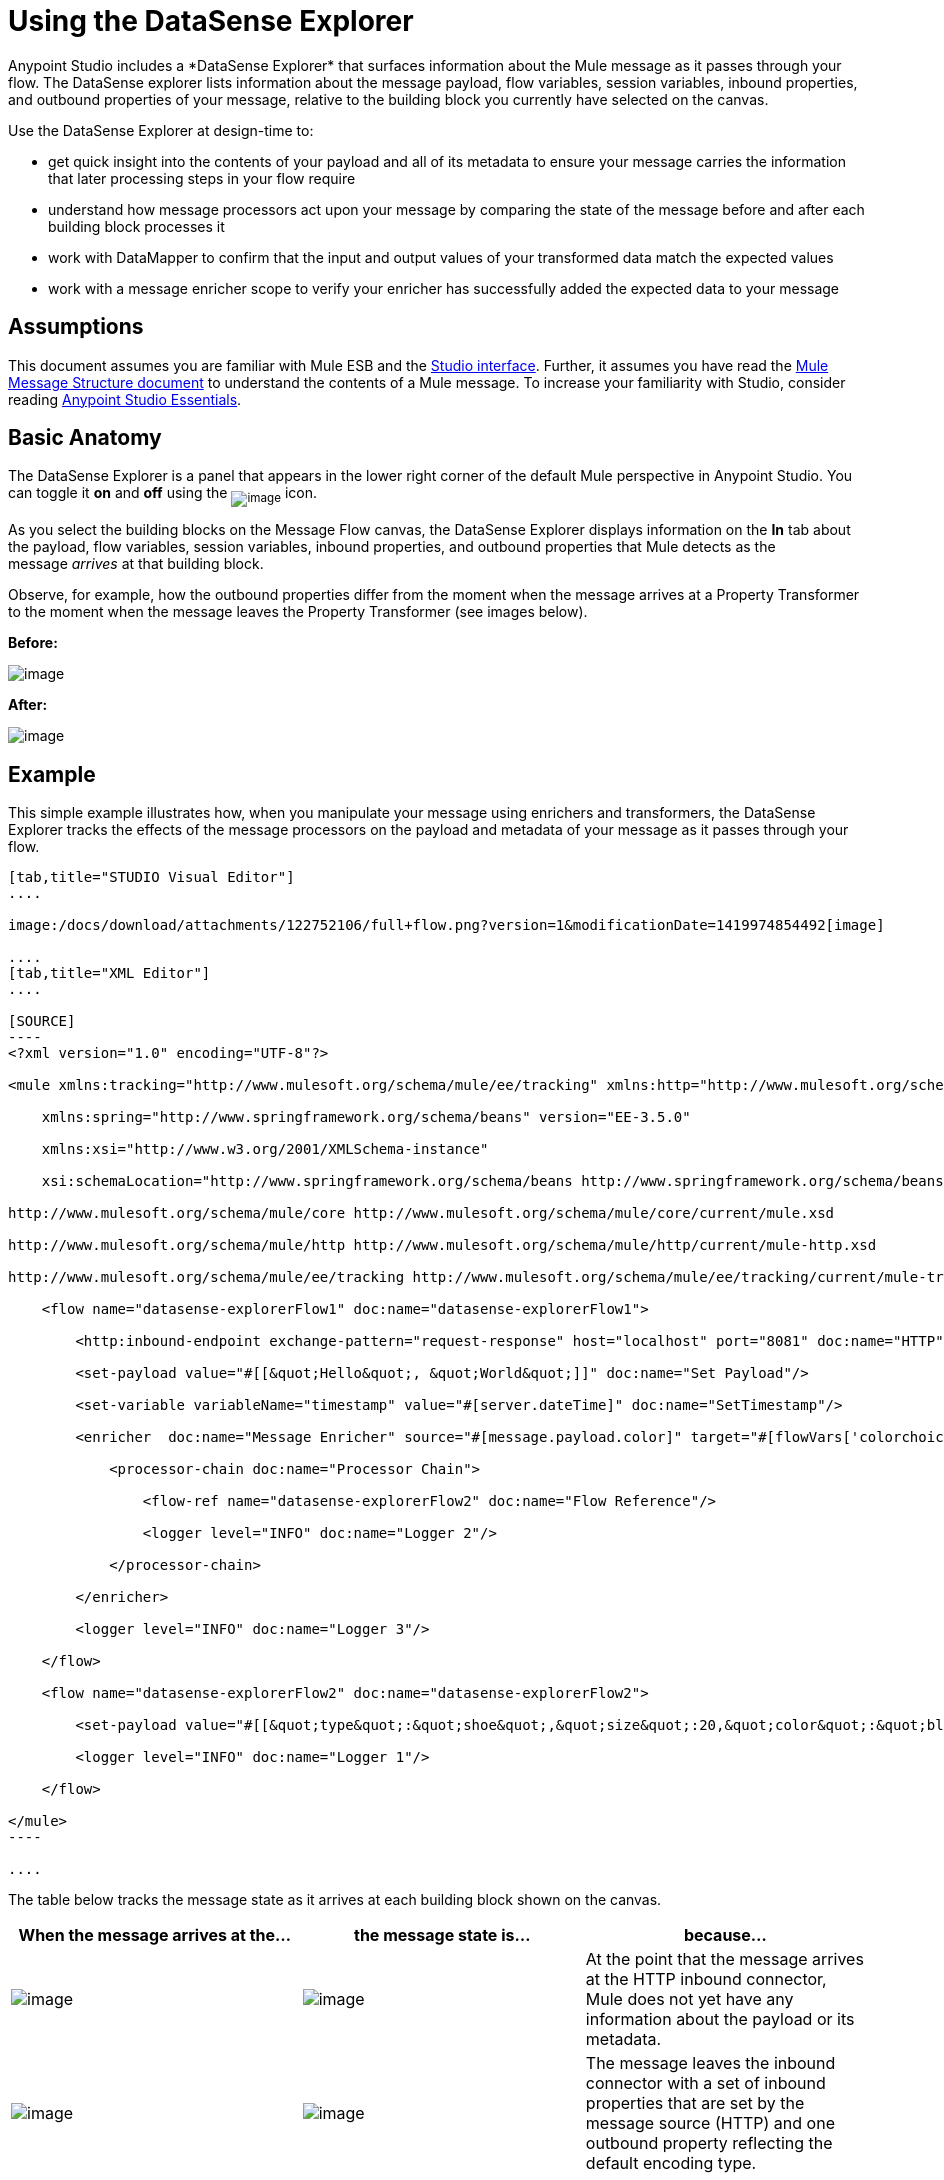 = Using the DataSense Explorer
//35x
Anypoint Studio includes a *DataSense Explorer* that surfaces information about the Mule message as it passes through your flow. The DataSense explorer lists information about the message payload, flow variables, session variables, inbound properties, and outbound properties of your message, relative to the building block you currently have selected on the canvas. 

Use the DataSense Explorer at design-time to:

* get quick insight into the contents of your payload and all of its metadata to ensure your message carries the information that later processing steps in your flow require
* understand how message processors act upon your message by comparing the state of the message before and after each building block processes it 
* work with DataMapper to confirm that the input and output values of your transformed data match the expected values
* work with a message enricher scope to verify your enricher has successfully added the expected data to your message

== Assumptions

This document assumes you are familiar with Mule ESB and the link:/docs/display/current/Anypoint+Studio+Essentials[Studio interface]. Further, it assumes you have read the link:/docs/display/current/Mule+Message+Structure[Mule Message Structure document] to understand the contents of a Mule message. To increase your familiarity with Studio, consider reading link:/docs/display/current/Anypoint+Studio+Essentials[Anypoint Studio Essentials]. 

== Basic Anatomy

The DataSense Explorer is a panel that appears in the lower right corner of the default Mule perspective in Anypoint Studio. You can toggle it *on* and *off* using the ~image:/docs/download/attachments/122752106/dsexplorer-icon.png?version=1&modificationDate=1398967517251[image]~ icon.

As you select the building blocks on the Message Flow canvas, the DataSense Explorer displays information on the *In* tab about the payload, flow variables, session variables, inbound properties, and outbound properties that Mule detects as the message _arrives_ at that building block. 

Observe, for example, how the outbound properties differ from the moment when the message arrives at a Property Transformer to the moment when the message leaves the Property Transformer (see images below).

*Before:*

image:/docs/download/attachments/122752106/full+window.png?version=1&modificationDate=1419974090886[image]

*After:*

image:/docs/download/attachments/122752106/full+window-after.png?version=2&modificationDate=1419974793696[image]

== Example

This simple example illustrates how, when you manipulate your message using enrichers and transformers, the DataSense Explorer tracks the effects of the message processors on the payload and metadata of your message as it passes through your flow.

[tabs]
------
[tab,title="STUDIO Visual Editor"]
....

image:/docs/download/attachments/122752106/full+flow.png?version=1&modificationDate=1419974854492[image]

....
[tab,title="XML Editor"]
....

[SOURCE]
----
<?xml version="1.0" encoding="UTF-8"?>
 
<mule xmlns:tracking="http://www.mulesoft.org/schema/mule/ee/tracking" xmlns:http="http://www.mulesoft.org/schema/mule/http" xmlns="http://www.mulesoft.org/schema/mule/core" xmlns:doc="http://www.mulesoft.org/schema/mule/documentation"
 
    xmlns:spring="http://www.springframework.org/schema/beans" version="EE-3.5.0"
 
    xmlns:xsi="http://www.w3.org/2001/XMLSchema-instance"
 
    xsi:schemaLocation="http://www.springframework.org/schema/beans http://www.springframework.org/schema/beans/spring-beans-current.xsd
 
http://www.mulesoft.org/schema/mule/core http://www.mulesoft.org/schema/mule/core/current/mule.xsd
 
http://www.mulesoft.org/schema/mule/http http://www.mulesoft.org/schema/mule/http/current/mule-http.xsd
 
http://www.mulesoft.org/schema/mule/ee/tracking http://www.mulesoft.org/schema/mule/ee/tracking/current/mule-tracking-ee.xsd">
 
    <flow name="datasense-explorerFlow1" doc:name="datasense-explorerFlow1">
 
        <http:inbound-endpoint exchange-pattern="request-response" host="localhost" port="8081" doc:name="HTTP"/>
 
        <set-payload value="#[[&quot;Hello&quot;, &quot;World&quot;]]" doc:name="Set Payload"/>
 
        <set-variable variableName="timestamp" value="#[server.dateTime]" doc:name="SetTimestamp"/>
 
        <enricher  doc:name="Message Enricher" source="#[message.payload.color]" target="#[flowVars['colorchoice']]">
 
            <processor-chain doc:name="Processor Chain">
 
                <flow-ref name="datasense-explorerFlow2" doc:name="Flow Reference"/>
 
                <logger level="INFO" doc:name="Logger 2"/>
 
            </processor-chain>
 
        </enricher>
 
        <logger level="INFO" doc:name="Logger 3"/>
 
    </flow>
 
    <flow name="datasense-explorerFlow2" doc:name="datasense-explorerFlow2">
 
        <set-payload value="#[[&quot;type&quot;:&quot;shoe&quot;,&quot;size&quot;:20,&quot;color&quot;:&quot;blue&quot;]]" doc:name="Set New Payload"/>
 
        <logger level="INFO" doc:name="Logger 1"/>
 
    </flow>
 
</mule>
----

....
------


The table below tracks the message state as it arrives at each building block shown on the canvas.

[width="100%",cols="34%,33%,33%",options="header",]
|===
|When the message arrives at the... |the message state is... |because...

|image:/docs/download/attachments/122752106/me-1.png?version=1&modificationDate=1397161826951[image] |image:/docs/download/attachments/122752106/metadata1.png?version=1&modificationDate=1419977923405[image] |At the point that the message arrives at the HTTP inbound connector, Mule does not yet have any information about the payload or its metadata.

|image:/docs/download/attachments/122752106/Set-payload-bb.png?version=1&modificationDate=1397161829095[image] |image:/docs/download/attachments/122752106/metadata2.png?version=1&modificationDate=1419977932241[image]
|The message leaves the inbound connector with a set of inbound properties that are set by the message source (HTTP) and one outbound property reflecting the default encoding type.


|image:/docs/download/attachments/122750822/set-timestamp-bb.png?version=1&modificationDate=1421449882756[image] |image:/docs/download/attachments/122750822/DE-3-ann.png?version=1&modificationDate=1421449887549[image] a|The previous message processor set a payload of type List, which DataSense Explorer now reflects as the message arrives at the following message processor.

|image:/docs/download/attachments/122750822/me-5.png?version=1&modificationDate=1421449885645[image]
|image:/docs/download/attachments/122750822/DE-4-ann.png?version=1&modificationDate=1421449887259[image]
|In the previous step, the Variable Transformer set a flow variable called timestamp, which is now visible in the DataSense explorer as the message reaches this flow reference building block. Note that you can expand the timestamp variable to view all the components accessible via the #[server.dateTime] expression used for this variable:
image:/docs/download/attachments/122750822/timestamp.png?version=1&modificationDate=1421449881744[image]


|image:/docs/download/attachments/122750822/logger1.png?version=1&modificationDate=1421449886257[image] |image:/docs/download/attachments/122750822/me7-ann.png?version=1&modificationDate=1421449883706[image]
|The link:/docs/display/current/Flow+Reference+Component+Reference[flow reference] in the previous step sent the message to a new flow. Note that the variables and properties are not available to the message as it enters this new flow, because they were only valid for the flow in which they were set.

|image:/docs/download/attachments/122752106/logger1.png?version=1&modificationDate=1397161826674[image] |image:/docs/download/attachments/122752106/metadata6.png?version=1&modificationDate=1419978265030[image] |The Set Payload transformer in the previous step set the payload as a map with three elements. DataSense Explorer shows the map keys and types.

|image:/docs/download/attachments/122750822/me-8.png?version=1&modificationDate=1421449884650[image] |image:/docs/download/attachments/122750822/ME-7-ann.png?version=1&modificationDate=1421449884943[image]
|When processing is finished in the flow referenced by the flow reference element, the message returns to the original flow with its newly set payload. Compare the display in the DataSense Explorer for this logger to the previous logger. Note that the flow variable and the properties are available to the message again, now that it has returned to this flow.

|image:/docs/download/attachments/122752106/enricherscope.png?version=1&modificationDate=1397161826549[image] |image:/docs/download/attachments/122752106/metadata8.png?version=1&modificationDate=1419978480427[image]

a|The Enricher acts on the message after processing within its scope is completed. Click on the Message Enricher header bar to view the message as it is about to be enriched. Note that the Payload is once again a List, because the Enricher inputs and outputs the payload from the message processor before its scope, not from the contents of its scope. However, the configuration of the enricher acts upon the contents of its scope. In this case, the enricher extracts the key "color" from the map and sets it as a flow variable, "colorchoice":
image:/docs/download/attachments/122752106/enricher-configuration.png?version=1&modificationDate=1397161826414[image]

The results are visible in the DataSense Explorer in the next building block.

|image:/docs/download/attachments/122752106/logger3.png?version=1&modificationDate=1397161826814[image] |image:/docs/download/attachments/122752106/metadata9.png?version=1&modificationDate=1419978489784[image]
|Observe that the flow variable colorchoice, added by the Enricher, now appears in the DataSense Explorer.

|===

== Tips

* The DataSense Explorer displays only the payload and metadata information that Anypoint Studio can determine at design-time. Thus, for example, imagine you set a session variable on the message in one flow. That session variable is not visible in the DataSense Explorer in another flow within the same application because at design-time, Studio cannot determine the message origin of a flow or subflow and thus cannot predict whether the session variable would propagate to that flow. To observe the details of how your session variables move through your message, use the Visual Debugger to inspect your message in a controlled test run of your application.
* Hover over the items listed in the DataSense Explorer for more information. For properties or variables that you set explicitly in your flow with transformers and enrichers, the hovertext indicates the name of the building block earlier in the flow that was responsible for adding that metadata.

image:/docs/download/attachments/122752106/property+was+defined+in.png?version=1&modificationDate=1419978736757[image]

== See Also

* Learn more about the link:/docs/display/current/Mule+Message+Structure[Mule message] and how to work with it.
* Work through the link:/docs/display/current/Mule+Message+Tutorial[Mule Message Tutorial] to learn more.
* Need more information about the payload or metadata? Try running your application in link:/docs/display/current/Studio+Visual+Debugger[Debug mode] to inspect your message contents step by step at runtime.
* Get familiar with link:/docs/display/current/Mule+Expression+Language+MEL[Mule Expression Language] so that you can access and manipulate the contents of your message and its environment.
